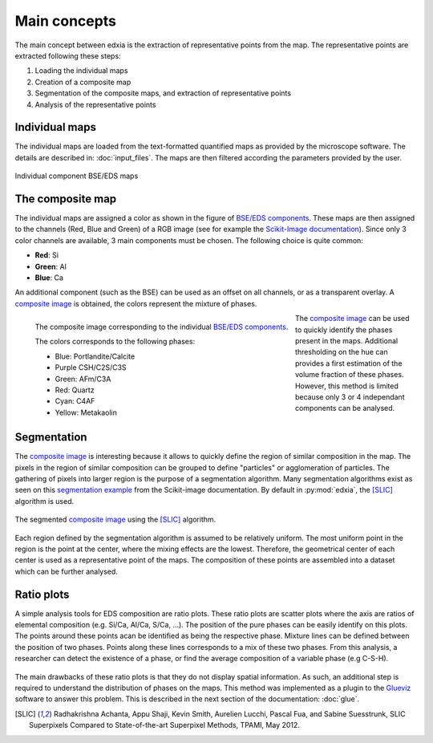 Main concepts 
=============

The main concept between edxia is the extraction of representative points from the map.
The representative points are extracted following these steps:

1. Loading the individual maps
2. Creation of a composite map
3. Segmentation of the composite maps, and extraction of representative points
4. Analysis of the representative points

Individual maps
---------------

The individual maps are loaded from the text-formatted quantified maps as provided by the microscope software.
The details are described in: :doc:`input_files`. 
The maps are then filtered according the parameters provided by the user.

.. figure:: _static/howtos/components.png
    :align: center
    :alt: Individual component BSE/EDS maps
    :name: BSE/EDS components
    
    Individual component BSE/EDS maps



The composite map
-----------------

The individual maps are assigned a color as shown in the figure of `BSE/EDS components`_.
These maps are then assigned to the channels (Red, Blue and Green) of a RGB image (see for example the `Scikit-Image documentation`_).
Since only 3 color channels are available, 3 main components must be chosen. The following choice is quite common:

- **Red**: Si
- **Green**: Al
- **Blue**: Ca

An additional component (such as the BSE) can be used as an offset on all channels, or as a transparent overlay.
A `composite image`_ is obtained, the colors represent the mixture of phases.

.. figure:: _static/howtos/composite.png
    :align: left
    :alt: The composite image
    :name: composite image
    
    The composite image corresponding to the individual `BSE/EDS components`_.
    
    The colors corresponds to the following phases:
    
    - Blue: Portlandite/Calcite
    - Purple CSH/C2S/C3S
    - Green: AFm/C3A
    - Red: Quartz
    - Cyan: C4AF
    - Yellow: Metakaolin

    
The `composite image`_ can be used to quickly identify the phases present in the maps. Additional thresholding on the hue can provides a first estimation of the volume fraction of these phases. 
However, this method is limited because only 3 or 4 independant components can be analysed.


Segmentation
------------

The `composite image`_ is interesting because it allows to quickly define the region of similar composition in the map.
The pixels in the region of similar composition can be grouped to define "particles" or agglomeration of particles.
The gathering of pixels into larger region is the purpose of a segmentation algorithm. 
Many segmentation algorithms exist as seen on this `segmentation example`_ from the Scikit-image documentation.
By default in :py:mod:`edxia`, the [SLIC]_ algorithm is used.


.. figure:: _static/howtos/segmented.png
    :align: center
    :alt: The segmented image
    :name: segmented image

    The segmented `composite image`_ using the [SLIC]_ algorithm.

    
Each region defined by the segmentation algorithm is assumed to be relatively uniform.
The most uniform point in the region is the point at the center, where the mixing effects are the lowest.
Therefore, the geometrical center of each center is used as a representative point of the maps.
The composition of these points are assembled into a dataset which can be further analysed.
    
Ratio plots
-----------

A simple analysis tools for EDS composition are ratio plots. 
These ratio plots are scatter plots where the axis are ratios of elemental composition (e.g. Si/Ca, Al/Ca, S/Ca, ...).
The position of the pure phases can be easily identify on this plots.
The points around these points acan be identified as being the respective phase.
Mixture lines can be defined between the position of two phases. 
Points along these lines corresponds to a mix of these two phases.
From this analysis, a researcher can detect the existence of a phase, or find the average composition of a variable phase (e.g C-S-H).


.. figure:: _static/howtos/ratio_plots.png
    :align: center
    :alt: Ratios plot of the representative points 
    :name: ratios plot

The main drawbacks of these ratio plots is that they do not display spatial information.
As such, an additional step is required to understand the distribution of phases on the maps.
This method was implemented as a plugin to the `Glueviz`_ software to answer this problem. This is described in the next section of the documentation: :doc:`glue`.

    
    
.. _Scikit-Image documentation: https://scikit-image.org/docs/stable/user_guide/numpy_images.html
.. _segmentation example: https://scikit-image.org/docs/stable/auto_examples/segmentation/plot_segmentations.html#sphx-glr-auto-examples-segmentation-plot-segmentations-py
.. [SLIC] Radhakrishna Achanta, Appu Shaji, Kevin Smith, Aurelien Lucchi, Pascal Fua, and Sabine Suesstrunk, SLIC Superpixels Compared to State-of-the-art Superpixel Methods, TPAMI, May 2012.
.. _Glueviz: https://glueviz.org/
